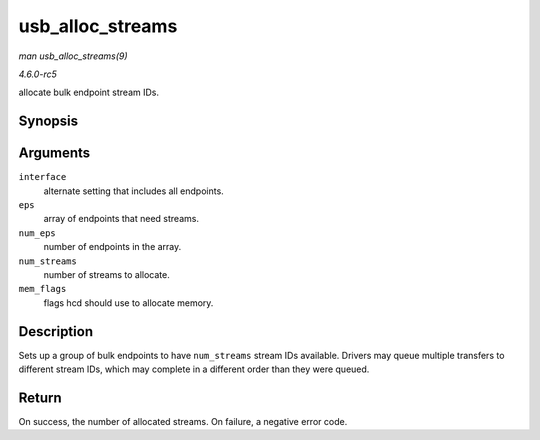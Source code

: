 .. -*- coding: utf-8; mode: rst -*-

.. _API-usb-alloc-streams:

=================
usb_alloc_streams
=================

*man usb_alloc_streams(9)*

*4.6.0-rc5*

allocate bulk endpoint stream IDs.


Synopsis
========

.. c:function:: int usb_alloc_streams( struct usb_interface * interface, struct usb_host_endpoint ** eps, unsigned int num_eps, unsigned int num_streams, gfp_t mem_flags )

Arguments
=========

``interface``
    alternate setting that includes all endpoints.

``eps``
    array of endpoints that need streams.

``num_eps``
    number of endpoints in the array.

``num_streams``
    number of streams to allocate.

``mem_flags``
    flags hcd should use to allocate memory.


Description
===========

Sets up a group of bulk endpoints to have ``num_streams`` stream IDs
available. Drivers may queue multiple transfers to different stream IDs,
which may complete in a different order than they were queued.


Return
======

On success, the number of allocated streams. On failure, a negative
error code.


.. ------------------------------------------------------------------------------
.. This file was automatically converted from DocBook-XML with the dbxml
.. library (https://github.com/return42/sphkerneldoc). The origin XML comes
.. from the linux kernel, refer to:
..
.. * https://github.com/torvalds/linux/tree/master/Documentation/DocBook
.. ------------------------------------------------------------------------------

